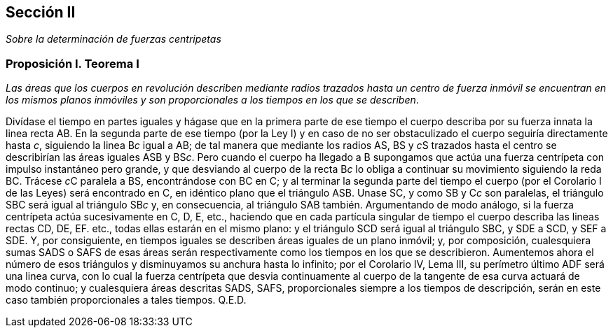 == Sección II

_Sobre la determinación de fuerzas centripetas_

=== Proposición I. Teorema I

_Las áreas que los cuerpos en revolución describen mediante radios
trazados hasta un centro de fuerza inmóvil se encuentran en los
mismos planos inmóviles y son proporcionales a los tiempos en los
que se describen_.

Divídase el tiempo en partes iguales y hágase que en la
primera parte de ese tiempo el cuerpo describa por su fuerza
innata la linea recta AB. En la segunda parte de ese tiempo (por
la Ley I) y en caso de no ser obstaculizado el cuerpo seguiría
directamente hasta _c_, siguiendo la linea B__c__ igual a AB; de tal
manera que mediante los radios AS, BS y __c__S trazados hasta el
centro se describirían las áreas iguales ASB y BS__c__. Pero cuando
el cuerpo ha llegado a B supongamos que actúa una fuerza
centrípeta con impulso instantáneo pero grande, y que desvian­do
al cuerpo de la recta B__c__ lo obliga a continuar su movimiento
siguiendo la reda BC. Trácese __c__C paralela a BS, encontrándose
con BC en C; y al terminar la segunda parte del tiempo el
cuerpo (por el Corolario I de las Leyes) será encontrado en C, en
idéntico plano que el triángulo ASB. Unase SC, y como SB y C__c__
son paralelas, el triángulo SBC será igual al triángulo SB__c__ y, en
consecuencia, al triángulo SAB también. Argumentando de
modo análogo, si la fuerza centrípeta actúa sucesivamente en C,
D, E, etc., haciendo que en cada partícula singular de tiempo el
cuerpo describa las lineas rectas CD, DE, EF. etc., todas ellas
estarán en el mismo plano: y el triángulo SCD será igual al
triángulo SBC, y SDE a SCD, y SEF a SDE. Y, por consiguien­te,
en tiempos iguales se describen áreas iguales de un plano
inmóvil; y, por composición, cualesquiera sumas SADS o SAFS
de esas áreas serán respectivamente como los tiempos en los que
se describieron. Aumentemos ahora el número de esos triángulos
y disminuyamos su anchura hasta lo infinito; por el Corolario
IV, Lema III, su perímetro último ADF será una linea curva,
con lo cual la fuerza centrípeta que desvia continuamente al
cuerpo de la tangente de esa curva actuará de modo continuo; y
cualesquiera áreas descritas SADS, SAFS, proporcionales siem­pre
a los tiempos de descripción, serán en este caso también
proporcionales a tales tiempos. Q.E.D.
